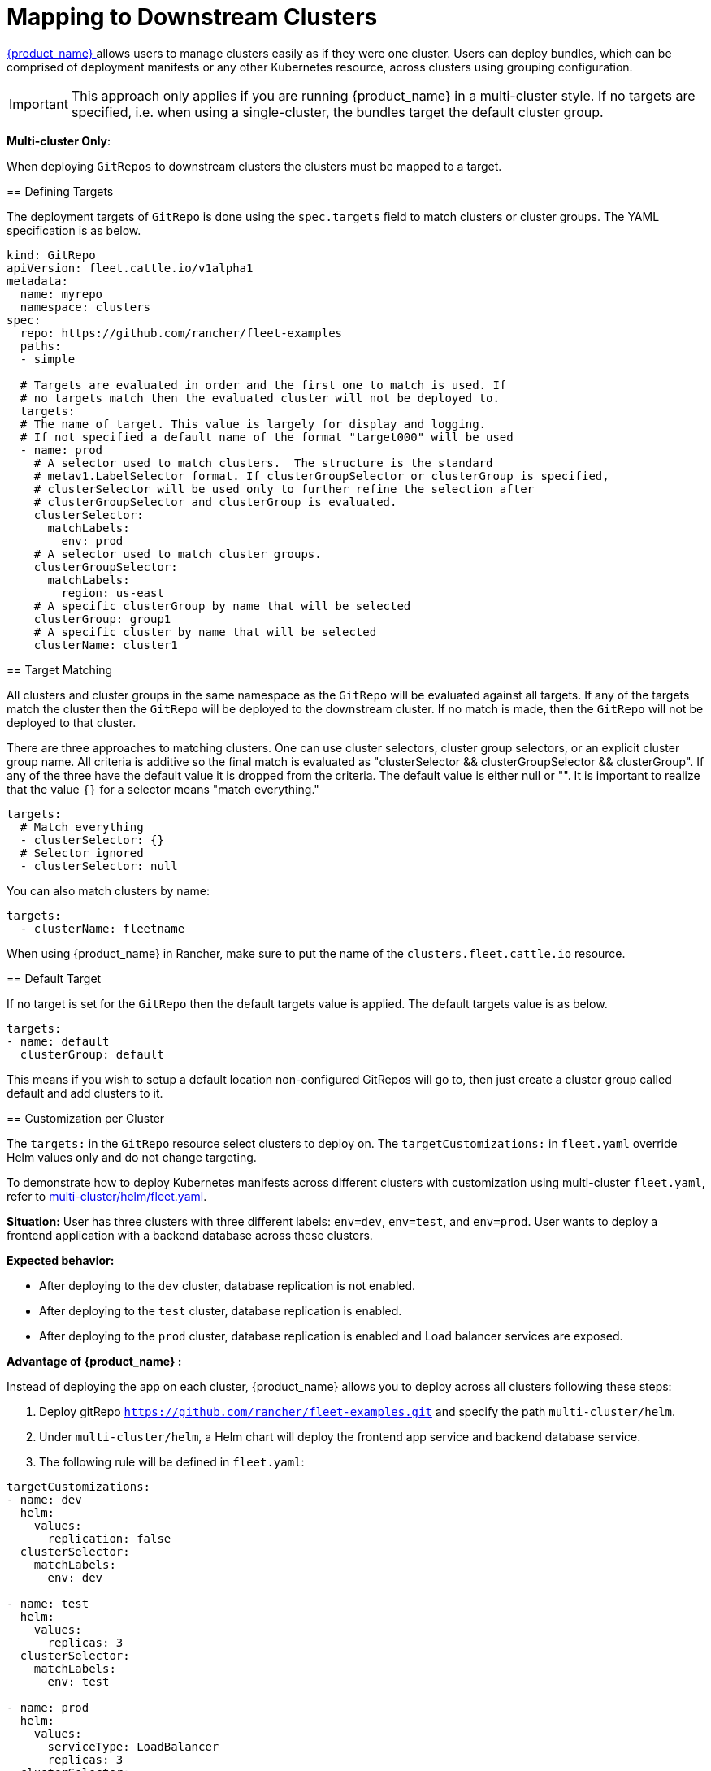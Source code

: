 = Mapping to Downstream Clusters

https://ranchermanager.docs.rancher.com/integrations-in-rancher/fleet[{product_name} ] allows users to manage clusters easily as if they were one cluster. Users can deploy bundles, which can be comprised of deployment manifests or any other Kubernetes resource, across clusters using grouping configuration.

[IMPORTANT]
====

This approach only applies if you are running {product_name} in a multi-cluster style. If no targets are specified, i.e. when using a single-cluster, the bundles target the default cluster group.

====

*Multi-cluster Only*:
====

When deploying `GitRepos` to downstream clusters the clusters must be mapped to a target.

== Defining Targets

The deployment targets of `GitRepo` is done using the `spec.targets` field to
match clusters or cluster groups. The YAML specification is as below.

[,yaml]
----
kind: GitRepo
apiVersion: fleet.cattle.io/v1alpha1
metadata:
  name: myrepo
  namespace: clusters
spec:
  repo: https://github.com/rancher/fleet-examples
  paths:
  - simple

  # Targets are evaluated in order and the first one to match is used. If
  # no targets match then the evaluated cluster will not be deployed to.
  targets:
  # The name of target. This value is largely for display and logging.
  # If not specified a default name of the format "target000" will be used
  - name: prod
    # A selector used to match clusters.  The structure is the standard
    # metav1.LabelSelector format. If clusterGroupSelector or clusterGroup is specified,
    # clusterSelector will be used only to further refine the selection after
    # clusterGroupSelector and clusterGroup is evaluated.
    clusterSelector:
      matchLabels:
        env: prod
    # A selector used to match cluster groups.
    clusterGroupSelector:
      matchLabels:
        region: us-east
    # A specific clusterGroup by name that will be selected
    clusterGroup: group1
    # A specific cluster by name that will be selected
    clusterName: cluster1
----

== Target Matching

All clusters and cluster groups in the same namespace as the `GitRepo` will be evaluated against all targets.
If any of the targets match the cluster then the `GitRepo` will be deployed to the downstream cluster. If
no match is made, then the `GitRepo` will not be deployed to that cluster.

There are three approaches to matching clusters.
One can use cluster selectors, cluster group selectors, or an explicit cluster group name.  All criteria is additive so
the final match is evaluated as "clusterSelector && clusterGroupSelector && clusterGroup".  If any of the three have the
default value it is dropped from the criteria.  The default value is either null or "".  It is important to realize
that the value `{}` for a selector means "match everything."

[,yaml]
----
targets:
  # Match everything
  - clusterSelector: {}
  # Selector ignored
  - clusterSelector: null
----

You can also match clusters by name:

[,yaml]
----
targets:
  - clusterName: fleetname
----

When using {product_name} in Rancher, make sure to put the name of the `clusters.fleet.cattle.io` resource.

== Default Target

If no target is set for the `GitRepo` then the default targets value is applied. The default targets value is as below.

[,yaml]
----
targets:
- name: default
  clusterGroup: default
----

This means if you wish to setup a default location non-configured GitRepos will go to, then just create a cluster group called default
and add clusters to it.

== Customization per Cluster

[IMPORTANT]
====

The `targets:` in the `GitRepo` resource select clusters to deploy on. The `targetCustomizations:` in `fleet.yaml` override Helm values only and do not change targeting.
====

To demonstrate how to deploy Kubernetes manifests across different clusters with customization using multi-cluster `fleet.yaml`, refer to https://github.com/rancher/fleet-examples/blob/master/multi-cluster/helm/fleet.yaml[multi-cluster/helm/fleet.yaml].

*Situation:* User has three clusters with three different labels: `env=dev`, `env=test`, and `env=prod`. User wants to deploy a frontend application with a backend database across these clusters.

*Expected behavior:*

* After deploying to the `dev` cluster, database replication is not enabled.
* After deploying to the `test` cluster, database replication is enabled.
* After deploying to the `prod` cluster, database replication is enabled and Load balancer services are exposed.

*Advantage of {product_name} :*

Instead of deploying the app on each cluster, {product_name} allows you to deploy across all clusters following these steps:

. Deploy gitRepo `https://github.com/rancher/fleet-examples.git` and specify the path `multi-cluster/helm`.
. Under `multi-cluster/helm`, a Helm chart will deploy the frontend app service and backend database service.
. The following rule will be defined in `fleet.yaml`:

----
targetCustomizations:
- name: dev
  helm:
    values:
      replication: false
  clusterSelector:
    matchLabels:
      env: dev

- name: test
  helm:
    values:
      replicas: 3
  clusterSelector:
    matchLabels:
      env: test

- name: prod
  helm:
    values:
      serviceType: LoadBalancer
      replicas: 3
  clusterSelector:
    matchLabels:
      env: prod
----

*Result:*

You deploy the Helm chart with your customized `values.yaml` to the different clusters.

NOTE: Configuration management is not limited to deployments but can be expanded to general configuration management. {product_name} is able to apply configuration management through customization among any set of clusters automatically.

=== Supported Customizations

* xref:ref-crds#bundledeploymentoptions[DefaultNamespace]
* xref:ref-crds#bundledeploymentoptions[ForceSyncGeneration]
* xref:ref-crds#bundledeploymentoptions[KeepResources]
* xref:ref-crds#bundledeploymentoptions[ServiceAccount]
* xref:ref-crds#bundledeploymentoptions[TargetNamespace]
* xref:ref-crds#helmoptions[Helm.Atomic]
* xref:ref-crds#helmoptions[Helm.Chart]
* xref:ref-crds#helmoptions[Helm.DisablePreProcess]
* xref:ref-crds#helmoptions[Helm.Force]
* xref:ref-crds#helmoptions[Helm.ReleaseName]
* xref:ref-crds#helmoptions[Helm.Repo]
* xref:ref-crds#helmoptions[Helm.TakeOwnership]
* xref:ref-crds#helmoptions[Helm.TimeoutSeconds]
* xref:ref-crds#helmoptions[Helm.ValuesFrom]
* xref:ref-crds#helmoptions[Helm.Values]
* xref:ref-crds#helmoptions[Helm.Version]
+

[CAUTION]
.important information
====
Overriding the version of a Helm chart via target customizations will lead to bundles containing _all_ versions, ie the
default one and the custom one(s), of the chart, to accommodate all clusters. This in turn means that Fleet will
deploy larger bundles.

As {product_name} stores bundles via etcd, this may cause issues on some clusters where resultant bundle sizes may exceed etcd's configured maximum blob size. See https://github.com/rancher/fleet/issues/1650[this issue] for more details.

====


* xref:ref-crds#helmoptions[Helm.WaitForJobs]
* xref:ref-crds#kustomizeoptions[Kustomize.Dir]
* xref:ref-crds#yamloptions[YAML.Overlays]
* xref:ref-crds#diffoptions[Diff.ComparePatches]

== Additional Examples

Examples using raw Kubernetes YAML, Helm charts, Kustomize, and combinations
of the three are in the https://github.com/rancher/fleet-examples/[Fleet Examples repo].
